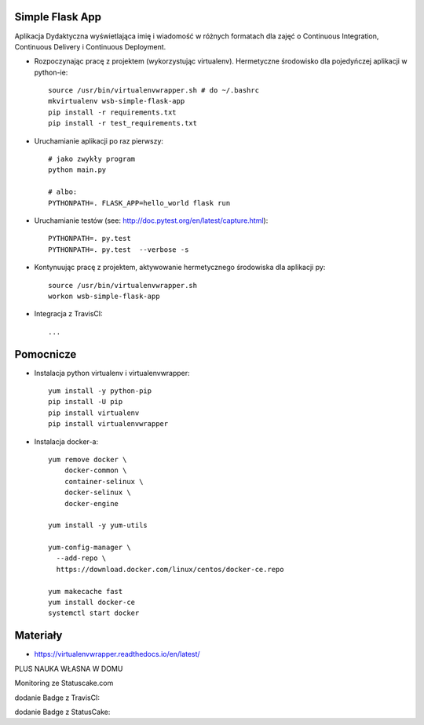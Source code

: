 Simple Flask App
================

Aplikacja Dydaktyczna wyświetlająca imię i wiadomość w różnych formatach dla zajęć
o Continuous Integration, Continuous Delivery i Continuous Deployment.

- Rozpoczynając pracę z projektem (wykorzystując virtualenv). Hermetyczne środowisko dla pojedyńczej aplikacji w python-ie:

  ::

    source /usr/bin/virtualenvwrapper.sh # do ~/.bashrc
    mkvirtualenv wsb-simple-flask-app
    pip install -r requirements.txt
    pip install -r test_requirements.txt

- Uruchamianie aplikacji po raz pierwszy:

  ::

    # jako zwykły program
    python main.py

    # albo:
    PYTHONPATH=. FLASK_APP=hello_world flask run

- Uruchamianie testów (see: http://doc.pytest.org/en/latest/capture.html):

  ::

    PYTHONPATH=. py.test
    PYTHONPATH=. py.test  --verbose -s

- Kontynuując pracę z projektem, aktywowanie hermetycznego środowiska dla aplikacji py:

  ::

    source /usr/bin/virtualenvwrapper.sh
    workon wsb-simple-flask-app


- Integracja z TravisCI:

  ::

    ...


Pomocnicze
==========

- Instalacja python virtualenv i virtualenvwrapper:

  ::

    yum install -y python-pip
    pip install -U pip
    pip install virtualenv
    pip install virtualenvwrapper

- Instalacja docker-a:

  ::

    yum remove docker \
        docker-common \
        container-selinux \
        docker-selinux \
        docker-engine

    yum install -y yum-utils

    yum-config-manager \
      --add-repo \
      https://download.docker.com/linux/centos/docker-ce.repo

    yum makecache fast
    yum install docker-ce
    systemctl start docker

Materiały
=========

- https://virtualenvwrapper.readthedocs.io/en/latest/

PLUS NAUKA WŁASNA W DOMU

Monitoring ze Statuscake.com

dodanie Badge z TravisCI:


.. image:: https://travis-ci.org/katarzyna84/se_hello_printer_app.svg?branch=master


dodanie Badge z StatusCake:


.. image:: https://app.statuscake.com/button/index.php?Track=z8nd5H0O2r&Days=1&Design=6
    :target: https://app.statuscake.com/



  Test coverage
  1. Dodaj pytect-cov do test_requirements

          echo 'pytest-cov' >> test_requirements.txt
          pip install -r test_requirements.txt

  2. Teraz mozemy wywolac py.test z aktywowanym pytest-cov:
          PYTHONPATH=. py.test --verbose -s --cov=.

  3. Generacja plikow xunit:
          PYTHONPATH=. py.test -s --cov=.  --junit-xml=test_results.xml

  4. Dodaj dwa nowe targety do pliku Makefile:
          -test_cov-generacja coverage
          -test_xunit-generacja xunit i coverage

  5. Dodaj plik .gitignore, tak aby git (git status) ignorowal pliki: test_results.xml i .coverage

  6. Wykorzystaj make test-xunit w .travis.yml

  7. Bonus 1: wykorzystaj https://www.codeclimate.com/ do sledzenia metryk Twojego kodu

  8. Bonus 2: Code complexity z radon (patrz: https://pypi.python.org/pypi/radon):

          pip install radon
          radon cc hello_world
